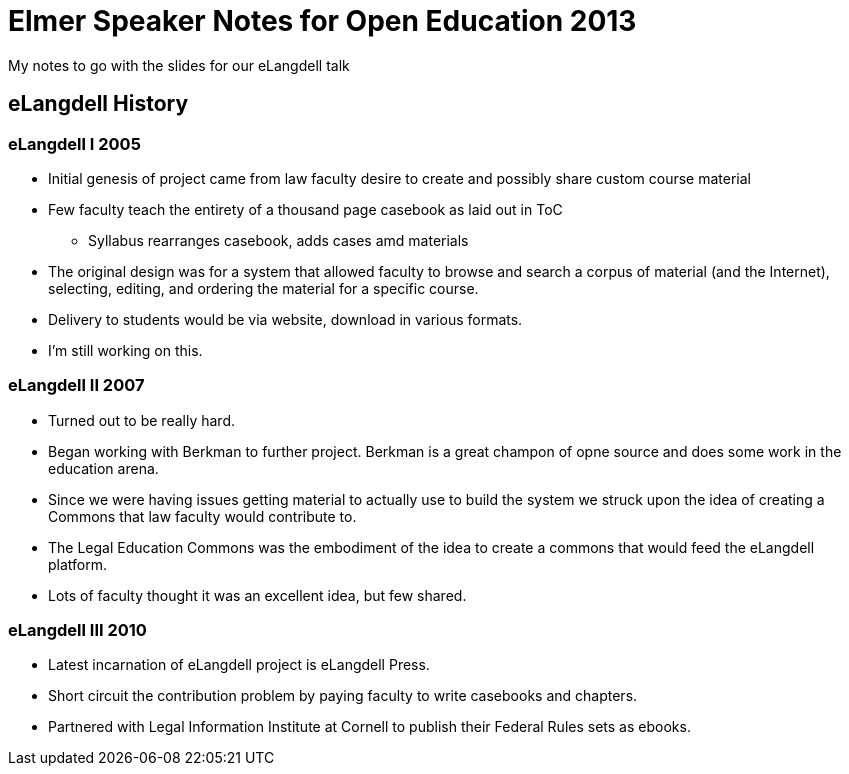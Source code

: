 = Elmer Speaker Notes for Open Education 2013

My notes to go with the slides for our eLangdell talk

== eLangdell History
=== eLangdell I 2005
* Initial genesis of project came from law faculty desire to create and possibly share custom course material
* Few faculty teach the entirety of a thousand page casebook as laid out in ToC
** Syllabus rearranges casebook, adds cases amd materials
* The original design was for a system that allowed faculty to browse and search a corpus of material (and the Internet), selecting, editing, and ordering the material for a specific course.
* Delivery to students would be via website, download in various formats.
* I'm still working on this.

=== eLangdell II 2007
* Turned out to be really hard.
* Began working with Berkman to further project. Berkman is a great champon of opne source and does some work in the education arena.
* Since we were having issues getting material to actually use to build the system we struck upon the idea of creating a Commons that law faculty would contribute to.
* The Legal Education Commons was the embodiment of the idea to create a commons that would feed the eLangdell platform.
* Lots of faculty thought it was an excellent idea, but few shared.

=== eLangdell III 2010
* Latest incarnation of eLangdell project is eLangdell Press.
* Short circuit the contribution problem by paying faculty to write casebooks and chapters.
* Partnered with Legal Information Institute at Cornell to publish their Federal Rules sets as ebooks.
